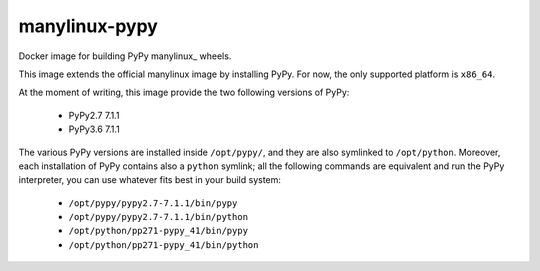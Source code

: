 manylinux-pypy
===============

.. image:: https://travis-ci.org/antocuni/manylinux-pypy.svg?branch=master
    :target: https://travis-ci.org/antocuni/manylinux-pypy

Docker image for building PyPy manylinux_ wheels.

This image extends the official manylinux image by installing PyPy. For now,
the only supported platform is ``x86_64``.

.. manylinux: https://github.com/pypa/manylinux

At the moment of writing, this image provide the two following versions of
PyPy:

  - PyPy2.7 7.1.1

  - PyPy3.6 7.1.1

The various PyPy versions are installed inside ``/opt/pypy/``, and they are
also symlinked to ``/opt/python``. Moreover, each installation of PyPy
contains also a ``python`` symlink; all the following commands are equivalent
and run the PyPy interpreter, you can use whatever fits best in your build
system:

  - ``/opt/pypy/pypy2.7-7.1.1/bin/pypy``

  - ``/opt/pypy/pypy2.7-7.1.1/bin/python``

  - ``/opt/python/pp271-pypy_41/bin/pypy``

  - ``/opt/python/pp271-pypy_41/bin/python``
